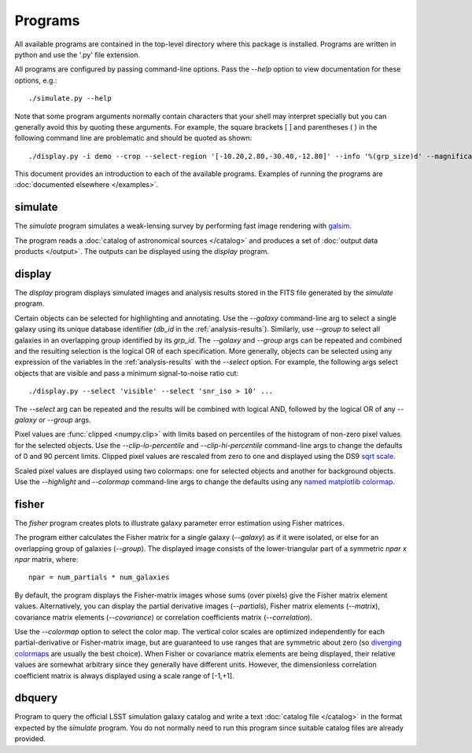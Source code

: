 Programs
========

All available programs are contained in the top-level directory where this package is installed. Programs are written in python and use the '.py' file extension.

All programs are configured by passing command-line options. Pass the `--help` option to view documentation for these options, e.g.::

	./simulate.py --help

Note that some program arguments normally contain characters that your shell may interpret specially but you can generally avoid this by quoting these arguments. For example, the square brackets [ ] and parentheses ( ) in the following command line are problematic and should be quoted as shown::

	./display.py -i demo --crop --select-region '[-10.20,2.80,-30.40,-12.80]' --info '%(grp_size)d' --magnification 8

This document provides an introduction to each of the available programs. Examples of running the programs are :doc:`documented elsewhere </examples>`.

.. _prog-simulate:

simulate
--------

The `simulate` program simulates a weak-lensing survey by performing fast image rendering with `galsim <https://github.com/GalSim-developers/GalSim>`_.

The program reads a :doc:`catalog of astronomical sources </catalog>` and produces a set of :doc:`output data products </output>`.  The outputs can be displayed using the `display` program.

.. _prog-display:

display
-------

The `display` program displays simulated images and analysis results stored in the FITS file generated by the `simulate` program.

Certain objects can be selected for highlighting and annotating. Use the `--galaxy` command-line arg to select a single galaxy using its unique database identifier (`db_id` in the :ref:`analysis-results`). Similarly, use `--group` to select all galaxies in an overlapping group identified by its `grp_id`.  The `--galaxy` and `--group` args can be repeated and combined and the resulting selection is the logical OR of each specification. More generally, objects can be selected using any expression of the variables in the :ref:`analysis-results` with the `--select` option. For example, the following args select objects that are visible and pass a minimum signal-to-noise ratio cut::

	./display.py --select 'visible' --select 'snr_iso > 10' ...

The `--select` arg can be repeated and the results will be combined with logical AND, followed by the logical OR of any `--galaxy` or `--group` args.

Pixel values are :func:`clipped <numpy.clip>` with limits based on percentiles of the histogram of non-zero pixel values for the selected objects. Use the `--clip-lo-percentile` and `--clip-hi-percentile` command-line args to change the defaults of 0 and 90 percent limits. Clipped pixel values are rescaled from zero to one and displayed using the DS9 `sqrt scale <http://ds9.si.edu/ref/how.html#Scales>`_.

Scaled pixel values are displayed using two colormaps: one for selected objects and another for background objects.  Use the `--highlight` and `--colormap` command-line args to change the defaults using any `named matplotlib colormap <http://matplotlib.org/examples/color/colormaps_reference.html>`_.

.. _prog-fisher:

fisher
------

The `fisher` program creates plots to illustrate galaxy parameter error estimation using Fisher matrices.

The program either calculates the Fisher matrix for a single galaxy (`--galaxy`) as if it were isolated, or else for an overlapping group of galaxies (`--group`). The displayed image consists of the lower-triangular part of a symmetric `npar x npar` matrix, where::

	npar = num_partials * num_galaxies

By default, the program displays the Fisher-matrix images whose sums (over pixels) give the Fisher matrix element values. Alternatively, you can display the partial derivative images (`--partials`), Fisher matrix elements (`--matrix`), covariance matrix elements (`--covariance`) or correlation coefficients matrix (`--correlation`).

Use the `--colormap` option to select the color map. The vertical color scales are optimized independently for each partial-derivative or Fisher-matrix image, but are guaranteed to use ranges that are symmetric about zero (so `diverging colormaps <http://matplotlib.org/examples/color/colormaps_reference.html>`_ are usually the best choice). When Fisher or covariance matrix elements are being displayed, their relative values are somewhat arbitrary since they generally have different units.  However, the dimensionless correlation coefficient matrix is always displayed using a scale range of [-1,+1].

.. _prog-dbquery:

dbquery
-------

Program to query the official LSST simulation galaxy catalog and write a text :doc:`catalog file </catalog>` in the format expected by the `simulate` program.  You do not normally need to run this program since suitable catalog files are already provided.

